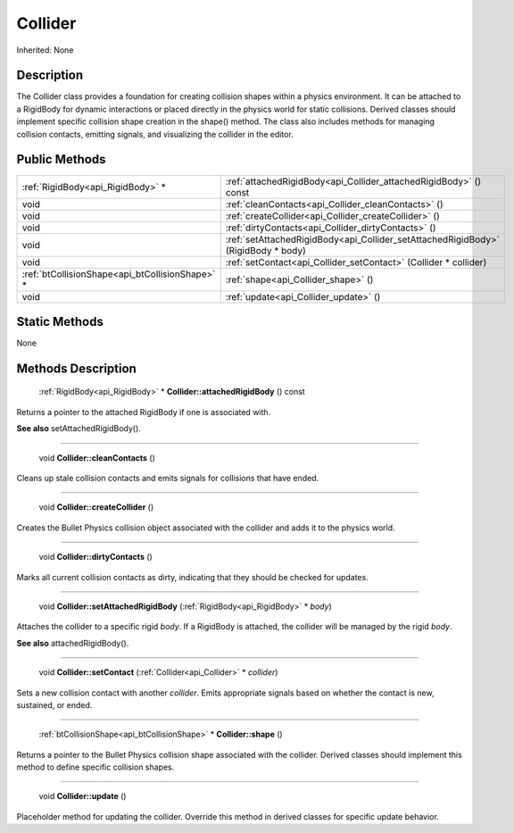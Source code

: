 .. _api_Collider:

Collider
========

Inherited: None

.. _api_Collider_description:

Description
-----------

The Collider class provides a foundation for creating collision shapes within a physics environment. It can be attached to a RigidBody for dynamic interactions or placed directly in the physics world for static collisions. Derived classes should implement specific collision shape creation in the shape() method. The class also includes methods for managing collision contacts, emitting signals, and visualizing the collider in the editor.



.. _api_Collider_public:

Public Methods
--------------

+--------------------------------------------------+-----------------------------------------------------------------------------------+
|                :ref:`RigidBody<api_RigidBody>` * | :ref:`attachedRigidBody<api_Collider_attachedRigidBody>` () const                 |
+--------------------------------------------------+-----------------------------------------------------------------------------------+
|                                             void | :ref:`cleanContacts<api_Collider_cleanContacts>` ()                               |
+--------------------------------------------------+-----------------------------------------------------------------------------------+
|                                             void | :ref:`createCollider<api_Collider_createCollider>` ()                             |
+--------------------------------------------------+-----------------------------------------------------------------------------------+
|                                             void | :ref:`dirtyContacts<api_Collider_dirtyContacts>` ()                               |
+--------------------------------------------------+-----------------------------------------------------------------------------------+
|                                             void | :ref:`setAttachedRigidBody<api_Collider_setAttachedRigidBody>` (RigidBody * body) |
+--------------------------------------------------+-----------------------------------------------------------------------------------+
|                                             void | :ref:`setContact<api_Collider_setContact>` (Collider * collider)                  |
+--------------------------------------------------+-----------------------------------------------------------------------------------+
|  :ref:`btCollisionShape<api_btCollisionShape>` * | :ref:`shape<api_Collider_shape>` ()                                               |
+--------------------------------------------------+-----------------------------------------------------------------------------------+
|                                             void | :ref:`update<api_Collider_update>` ()                                             |
+--------------------------------------------------+-----------------------------------------------------------------------------------+



.. _api_Collider_static:

Static Methods
--------------

None

.. _api_Collider_methods:

Methods Description
-------------------

.. _api_Collider_attachedRigidBody:

 :ref:`RigidBody<api_RigidBody>` * **Collider::attachedRigidBody** () const

Returns a pointer to the attached RigidBody if one is associated with.

**See also** setAttachedRigidBody().

----

.. _api_Collider_cleanContacts:

 void **Collider::cleanContacts** ()

Cleans up stale collision contacts and emits signals for collisions that have ended.

----

.. _api_Collider_createCollider:

 void **Collider::createCollider** ()

Creates the Bullet Physics collision object associated with the collider and adds it to the physics world.

----

.. _api_Collider_dirtyContacts:

 void **Collider::dirtyContacts** ()

Marks all current collision contacts as dirty, indicating that they should be checked for updates.

----

.. _api_Collider_setAttachedRigidBody:

 void **Collider::setAttachedRigidBody** (:ref:`RigidBody<api_RigidBody>` * *body*)

Attaches the collider to a specific rigid *body*. If a RigidBody is attached, the collider will be managed by the rigid *body*.

**See also** attachedRigidBody().

----

.. _api_Collider_setContact:

 void **Collider::setContact** (:ref:`Collider<api_Collider>` * *collider*)

Sets a new collision contact with another *collider*. Emits appropriate signals based on whether the contact is new, sustained, or ended.

----

.. _api_Collider_shape:

 :ref:`btCollisionShape<api_btCollisionShape>` * **Collider::shape** ()

Returns a pointer to the Bullet Physics collision shape associated with the collider. Derived classes should implement this method to define specific collision shapes.

----

.. _api_Collider_update:

 void **Collider::update** ()

Placeholder method for updating the collider. Override this method in derived classes for specific update behavior.


